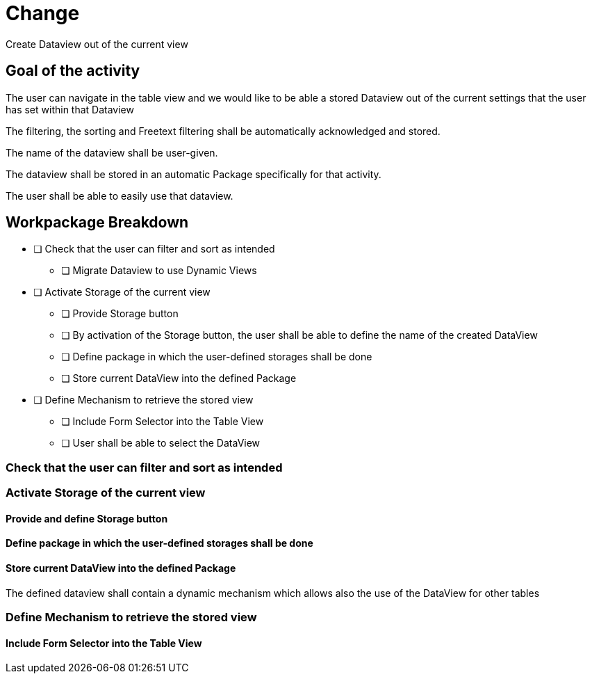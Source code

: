 = Change 

Create Dataview out of the current view

== Goal of the activity

The user can navigate in the table view and we would like to be able a stored Dataview out of the current settings that the user has set within that Dataview

The filtering, the sorting and Freetext filtering shall be automatically acknowledged and stored. 

The name of the dataview shall be user-given.

The dataview shall be stored in an automatic Package specifically for that activity. 

The user shall be able to easily use that dataview. 

== Workpackage Breakdown

* [ ] Check that the user can filter and sort as intended
** [ ] Migrate Dataview to use Dynamic Views
* [ ] Activate Storage of the current view
** [ ] Provide Storage button
** [ ] By activation of the Storage button, the user shall be able to define the name of the created DataView
** [ ] Define package in which the user-defined storages shall be done
** [ ] Store current DataView into the defined Package
* [ ] Define Mechanism to retrieve the stored view
** [ ] Include Form Selector into the Table View
** [ ] User shall be able to select the DataView



=== Check that the user can filter and sort as intended
 
=== Activate Storage of the current view

==== Provide and define Storage button



==== Define package in which the user-defined storages shall be done

==== Store current DataView into the defined Package

The defined dataview shall contain a dynamic mechanism which allows also the use of the DataView for other tables

=== Define Mechanism to retrieve the stored view

==== Include Form Selector into the Table View